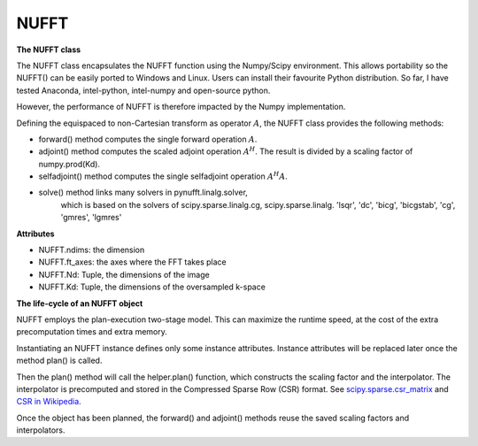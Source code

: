 NUFFT
=====

**The NUFFT class**

The NUFFT class encapsulates the NUFFT function using the Numpy/Scipy environment. 
This allows portability so the NUFFT() can be easily ported to Windows and Linux.
Users can install their favourite Python distribution. 
So far, I have tested Anaconda, intel-python, intel-numpy and open-source python.

However, the performance of NUFFT is therefore impacted by the Numpy implementation.  


Defining the equispaced to non-Cartesian transform as  operator :math:`A`, the
NUFFT class provides the following methods:

- forward() method computes the single forward operation :math:`A`.

- adjoint() method computes the scaled adjoint operation  :math:`A^H`. The result is divided by a scaling factor of numpy.prod(Kd).

- selfadjoint() method computes the single selfadjoint operation :math:`A^H A`.


- solve() method links many solvers in pynufft.linalg.solver,
          which is based on the solvers of scipy.sparse.linalg.cg,
          scipy.sparse.linalg. 'lsqr', 'dc', 'bicg', 'bicgstab', 'cg',
          'gmres', 'lgmres'


**Attributes**

- NUFFT.ndims: the dimension

- NUFFT.ft_axes: the axes where the FFT takes place

- NUFFT.Nd: Tuple, the dimensions of the image

- NUFFT.Kd: Tuple, the dimensions of the oversampled k-space


**The life-cycle of an NUFFT object**


NUFFT employs the plan-execution two-stage model.
This can maximize the runtime speed, at the cost of the extra precomputation times and extra memory.


Instantiating an NUFFT instance defines only some instance attributes. Instance attributes will be replaced later once the method plan() is called.
  
Then the plan() method will call the helper.plan() function, 
which constructs the scaling factor and the interpolator.  
The interpolator is precomputed and stored in the Compressed Sparse Row (CSR) format. 
See `scipy.sparse.csr_matrix <https://docs.scipy.org/doc/scipy/reference/generated/scipy.sparse.csr_matrix.html>`_ and 
`CSR in Wikipedia <https://en.wikipedia.org/wiki/Sparse_matrix#Compressed_sparse_row_(CSR,_CRS_or_Yale_format)>`_.   
  
Once the object has been planned, the forward() and adjoint() methods reuse the saved scaling factors and interpolators. 

